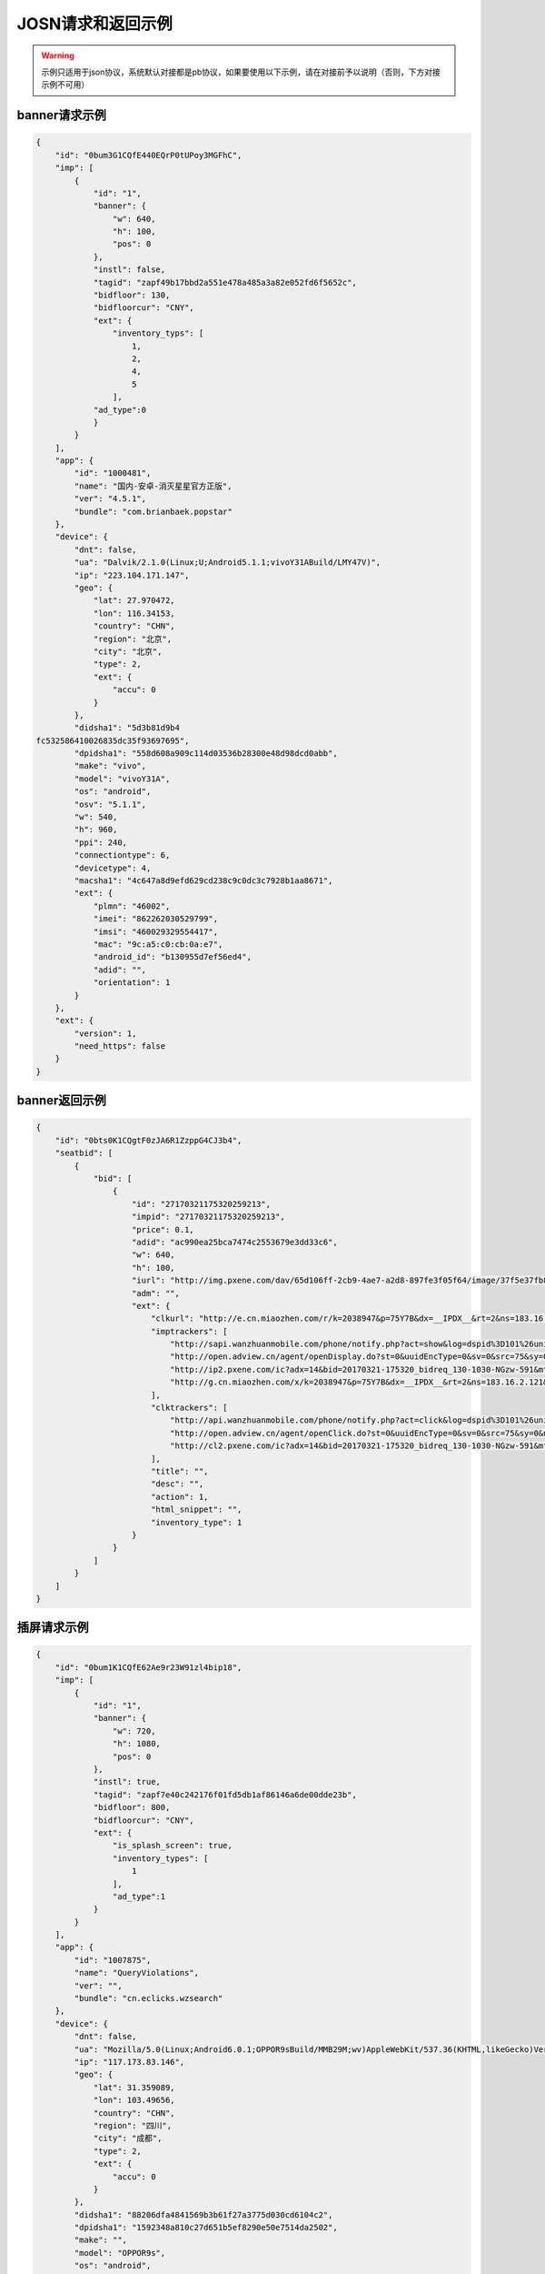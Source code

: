 JOSN请求和返回示例
===================

.. warning:: 示例只适用于json协议，系统默认对接都是pb协议，如果要使用以下示例，请在对接前予以说明（否则，下方对接示例不可用）


banner请求示例
--------------

.. sourcecode:: js

		{
		    "id": "0bum3G1CQfE440EQrP0tUPoy3MGFhC",
		    "imp": [
		        {
		            "id": "1",
		            "banner": {
		                "w": 640,
		                "h": 100,
		                "pos": 0
		            },
		            "instl": false,
		            "tagid": "zapf49b17bbd2a551e478a485a3a82e052fd6f5652c",
		            "bidfloor": 130,
		            "bidfloorcur": "CNY",
		            "ext": {
		                "inventory_typs": [
		                    1,
		                    2,
		                    4,
		                    5
		                ],
		            "ad_type":0
		            }
		        }
		    ],
		    "app": {
		        "id": "1000481",
		        "name": "国内-安卓-消灭星星官方正版",
		        "ver": "4.5.1",
		        "bundle": "com.brianbaek.popstar"
		    },
		    "device": {
		        "dnt": false,
		        "ua": "Dalvik/2.1.0(Linux;U;Android5.1.1;vivoY31ABuild/LMY47V)",
		        "ip": "223.104.171.147",
		        "geo": {
		            "lat": 27.970472,
		            "lon": 116.34153,
		            "country": "CHN",
		            "region": "北京",
		            "city": "北京",
		            "type": 2,
		            "ext": {
		                "accu": 0
		            }
		        },
		        "didsha1": "5d3b81d9b4
		fc532586410026835dc35f93697695",
		        "dpidsha1": "558d608a909c114d03536b28300e48d98dcd0abb",
		        "make": "vivo",
		        "model": "vivoY31A",
		        "os": "android",
		        "osv": "5.1.1",
		        "w": 540,
		        "h": 960,
		        "ppi": 240,
		        "connectiontype": 6,
		        "devicetype": 4,
		        "macsha1": "4c647a8d9efd629cd238c9c0dc3c7928b1aa8671",
		        "ext": {
		            "plmn": "46002",
		            "imei": "862262030529799",
		            "imsi": "460029329554417",
		            "mac": "9c:a5:c0:cb:0a:e7",
		            "android_id": "b130955d7ef56ed4",
		            "adid": "",
		            "orientation": 1
		        }
		    },
		    "ext": {
		        "version": 1,
		        "need_https": false
		    }
		}
		
banner返回示例
---------------

.. sourcecode:: js

		{
		    "id": "0bts0K1CQgtF0zJA6R1ZzppG4CJ3b4",
		    "seatbid": [
		        {
		            "bid": [
		                {
		                    "id": "27170321175320259213",
		                    "impid": "27170321175320259213",
		                    "price": 0.1,
		                    "adid": "ac990ea25bca7474c2553679e3dd33c6",
		                    "w": 640,
		                    "h": 100,
		                    "iurl": "http://img.pxene.com/dav/65d106ff-2cb9-4ae7-a2d8-897fe3f05f64/image/37f5e37fb84945bcb4f29bdb6dbce990.jpg",
		                    "adm": "",
		                    "ext": {
		                        "clkurl": "http://e.cn.miaozhen.com/r/k=2038947&p=75Y7B&dx=__IPDX__&rt=2&ns=183.16.2.121&ni=__IESID__&v=__LOC__&xa=__ADPLATFORM__&ro=sm&mo=0&m0=__OPENUDID__&m0a=__DUID__&m1=__ANDROIDID1__&m1a=6e20e140cfd73735006479b824d9a1fd&m2=b2196f839dae8187e6b2c1931ca847f6&m4=__AAID__&m5=__IDFA__&m6=__MAC1__&m6a=__MAC__&o=http://site.pxene.com/minisiteWap/Accord_3h/",
		                        "imptrackers": [
		                            "http://sapi.wanzhuanmobile.com/phone/notify.php?act=show&log=dspid%3D101%26uniplayid%3D1636400010%26rid%3D27170321175320259213%26adid%3DSDK201616090411451r7ykol3qo7e0ou%26wzid%3D1010009%26pkg%3Dcom.zplay.migupopstar.mi%26did%3D5c8ade2b7a036131f7c7d25aeb08e2cc%26opt%3D46000%26plt%3D1%26slotid%3Dbanner%26ads%3D640x100%26sdkv%3D6%26ts%3D1490090000%26ip%3D183.16.2.121",
		                            "http://open.adview.cn/agent/openDisplay.do?st=0&uuidEncType=0&sv=0&src=75&sy=0&nt=&adi=20170321-175320_5366_130-1030-dKts-608_1&bi=com.brianbaek.popstar&ai=lP9I8FoBAABwFVtCG1dCYDcl1u5-bTTsiRPP7JLObCfdc7rllsjtV0RYEQ4uwqRrFFz2qqWIEfdeBdEdZN2nL0YNdmYYV4nGsTrpJSnPCNcEPPxcS4c-PGWdYv2p5NeOUxdkoG2xwJSZOpJrLaVP-p5VACHF1peyAcXmszjpDq6ic7jmKop9f_bpKb0mq1EY3aLJiBEQSBL1VT82qQpkaKboKeo5QKM1llQEKDBYtsvF-tnogFjY-anhbTqHg10&ud=864595026401350&andt=0&as=640x100&se=46000&cv=&rqt=1&ti=1490090005&tm=0&to=dbdb4790f0cc46f1fdd6facee9bc1845&aid=SDK201616090411451r7ykol3qo7e0ou&ro=1&ca=0",
		                            "http://ip2.pxene.com/ic?adx=14&bid=20170321-175320_bidreq_130-1030-NGzw-591&mtype=m&mapid=d2495550-d1a0-4fde-81d4-fdc634451a36&deviceid=c1019e7dbcdee277d3ec15be7cccfb554f737c5b&deviceidtype=97&appid=e1aa0807c3d23e49311b73a3580dd77a&nw=1&os=2&tp=1&reqip=183.16.2.121&gp=1156440300&mb=3&op=1&md=MI+3",
		                            "http://g.cn.miaozhen.com/x/k=2038947&p=75Y7B&dx=__IPDX__&rt=2&ns=183.16.2.121&ni=__IESID__&v=__LOC__&xa=__ADPLATFORM__&mo=0&m0=__OPENUDID__&m0a=__DUID__&m1=__ANDROIDID1__&m1a=6e20e140cfd73735006479b824d9a1fd&m2=b2196f839dae8187e6b2c1931ca847f6&m4=__AAID__&m5=__IDFA__&m6=__MAC1__&m6a=__MAC__&o="
		                        ],
		                        "clktrackers": [
		                            "http://api.wanzhuanmobile.com/phone/notify.php?act=click&log=dspid%3D101%26uniplayid%3D1636400010%26rid%3D27170321175320259213%26adid%3DSDK201616090411451r7ykol3qo7e0ou%26wzid%3D1010009%26pkg%3Dcom.zplay.migupopstar.mi%26did%3D5c8ade2b7a036131f7c7d25aeb08e2cc%26opt%3D46000%26plt%3D1%26slotid%3Dbanner%26ads%3D640x100%26sdkv%3D6%26ts%3D1490090000%26ip%3D183.16.2.121",
		                            "http://open.adview.cn/agent/openClick.do?st=0&uuidEncType=0&sv=0&src=75&sy=0&nt=&adi=20170321-175320_5366_130-1030-dKts-608_1&bi=com.brianbaek.popstar&ai=lP9I8FoBAABwFVtCG1dCYDcl1u5-bTTsiRPP7JLObCfdc7rllsjtV0RYEQ4uwqRrFFz2qqWIEfdeBdEdZN2nL0YNdmYYV4nGsTrpJSnPCNcEPPxcS4c-PGWdYv2p5NeOUxdkoG2xwJSZOpJrLaVP-p5VACHF1peyAcXmszjpDq6ic7jmKop9f_bpKb0mq1EY3aLJiBEQSBL1VT82qQpkaKboKeo5QKM1llQEKDBYtsvF-tnogFjY-anhbTqHg10&ud=864595026401350&andt=0&as=640x100&se=46000&cv=&rqt=1&ti=1490090005&tm=0&to=dbdb4790f0cc46f1fdd6facee9bc1845&aid=SDK201616090411451r7ykol3qo7e0ou&ro=1&ca=0",
		                            "http://cl2.pxene.com/ic?adx=14&bid=20170321-175320_bidreq_130-1030-NGzw-591&mtype=c&mapid=d2495550-d1a0-4fde-81d4-fdc634451a36&deviceid=c1019e7dbcdee277d3ec15be7cccfb554f737c5b&deviceidtype=97&appid=e1aa0807c3d23e49311b73a3580dd77a&nw=1&os=2&tp=1&reqip=183.16.2.121&gp=1156440300&mb=3&op=1&md=MI+3&url="
		                        ],
		                        "title": "",
		                        "desc": "",
		                        "action": 1,
		                        "html_snippet": "",
		                        "inventory_type": 1
		                    }
		                }
		            ]
		        }
		    ]
		}


插屏请求示例
--------------

.. sourcecode:: js

		{
		    "id": "0bum1K1CQfE62Ae9r23W91zl4bip18",
		    "imp": [
		        {
		            "id": "1",
		            "banner": {
		                "w": 720,
		                "h": 1080,
		                "pos": 0
		            },
		            "instl": true,
		            "tagid": "zapf7e40c242176f01fd5db1af86146a6de00dde23b",
		            "bidfloor": 800,
		            "bidfloorcur": "CNY",
		            "ext": {
		                "is_splash_screen": true,
		                "inventory_types": [
		                    1
		                ],
		                "ad_type":1
		            }
		        }
		    ],
		    "app": {
		        "id": "1007875",
		        "name": "QueryViolations",
		        "ver": "",
		        "bundle": "cn.eclicks.wzsearch"
		    },
		    "device": {
		        "dnt": false,
		        "ua": "Mozilla/5.0(Linux;Android6.0.1;OPPOR9sBuild/MMB29M;wv)AppleWebKit/537.36(KHTML,likeGecko)Version/4.0Chrome/46.0.2490.76MobileSafari/537.36",
		        "ip": "117.173.83.146",
		        "geo": {
		            "lat": 31.359089,
		            "lon": 103.49656,
		            "country": "CHN",
		            "region": "四川",
		            "city": "成都",
		            "type": 2,
		            "ext": {
		                "accu": 0
		            }
		        },
		        "didsha1": "88206dfa4841569b3b61f27a3775d030cd6104c2",
		        "dpidsha1": "1592348a810c27d651b5ef8290e50e7514da2502",
		        "make": "",
		        "model": "OPPOR9s",
		        "os": "android",
		        "osv": "6.0.1",
		        "w": 1080,
		        "h": 1920,
		        "ppi": 480,
		        "connectiontype": 2,
		        "devicetype": 4,
		        "macsha1": "c1976429369bfe063ed8b3409db7c7e7d87196d9",
		        "ext": {
		            "plmn": "46001",
		            "imei": "864083031808612",
		            "imsi": "",
		            "mac": "02:00:00:00:00:00",
		            "android_id": "705cce10d9d051a8",
		            "adid": "",
		            "orientation": 1
		        }
		    },
		    "ext": {
		        "version": 1,
		        "need_https": false
		    }
		}

插屏返回示例
---------------

.. sourcecode:: js

		{
		    "id": "0bsZ061CQfE403tMax38YlB71cvWlH",
		    "seatbid": [
		        {
		            "bid": [
		                {
		                    "id": "3e56c4f0b81b470196f671c96e1be5d9",
		                    "impid": "1",
		                    "price": 1100,
		                    "adid": "370",
		                    "nurl": "http://dsptrack.ad-mex.com/winnotice?requestid=0bsZ061CQfE403tMax38YlB71cvWlH&adgroupid=86&netid=018&netname=adszp&devicetype=HIGHEND_PHONE&os=android&connectiontype=CELL_4G&material_id=370&adid=NA&android_id=bbd424977f85c210&android_id_md5=NA&android_id_sha1=4e5065c08b0e5fcbdf49f298753d39ae98ebd9f2&imei=869896027210369&imei_md5=NA&imei_sha1=beb7991f15e3dac8dba6e9e03c0c41557f929c06&deviceID=869896027210369&mac=c4%3A66%3A99%3A9c%3A63%3Af8&mac_md5=NA&mac_sha1=5edfc6b4ece376ecaeb7cb1e96371e28925bfd31&remote_addr=223.104.108.146&cur_adv=RMB&cur_adx=RMB&adver_id=6&campaign_id=18&resptimestamp=20170321170000664&height=960&width=640&make=NA&model=vivoX6A&bundle=com.vlife&ip=223.104.108.146&app_name=VLife&material_type=banner",
		                    "adomain": [
		                        "http://www.adidas.com.cn/"
		                    ],
		                    "bundle": "",
		                    "iurl": "http://res.ad-mex.com/dspres/upload/20170307/88b58192-c86a-43dc-a4c2-69a5bd84f820.jpg",
		                    "cid": "18",
		                    "crid": "370",
		                    "w": 640,
		                    "h": 960,
		                    "ext": {
		                        "imptrackers": [
		                            "http://g.cn.miaozhen.com/x/k=2039081&p=75VMG&dx=__IPDX__&rt=2&ns=223.104.108.146&ni=__IESID__&v=__LOC__&xa=__ADPLATFORM__&mo=0&m0=__OPENUDID__&m0a=__DUID__&m1=bbd424977f85c210&m1a=__ANDROIDID__&m2=0f11e9b670e033f52da2e3a910523cf0&m4=__AAID__&m5=__IDFA__&m6=__MAC1__&m6a=__MAC__&o=",
		                            "http://dsptrack.ad-mex.com/adImp?requestid=0bsZ061CQfE403tMax38YlB71cvWlH&adgroupid=86&netid=018&netname=adszp&devicetype=HIGHEND_PHONE&os=android&connectiontype=CELL_4G&material_id=370&adid=NA&android_id=bbd424977f85c210&android_id_md5=NA&android_id_sha1=4e5065c08b0e5fcbdf49f298753d39ae98ebd9f2&imei=869896027210369&imei_md5=NA&imei_sha1=beb7991f15e3dac8dba6e9e03c0c41557f929c06&deviceID=869896027210369&mac=c4%3A66%3A99%3A9c%3A63%3Af8&mac_md5=NA&mac_sha1=5edfc6b4ece376ecaeb7cb1e96371e28925bfd31&remote_addr=223.104.108.146&cur_adv=RMB&cur_adx=RMB&adver_id=6&campaign_id=18&resptimestamp=20170321170000664&height=960&width=640&make=NA&model=vivoX6A&bundle=com.vlife&ip=223.104.108.146&app_name=VLife&material_type=banner&price={AUCTION_BID_PRICE}"
		                        ],
		                        "clktrackers": [
		                            "http://e.cn.miaozhen.com/r/k=2039081&p=75VMG&dx=__IPDX__&rt=2&ns=__IP__&ni=__IESID__&v=__LOC__&xa=__ADPLATFORM__&vo=32d0b8d2a&vr=2&o=http%3A%2F%2Fad.yoho.cn%2Fhtml5%2F2017%2F02%2Fadidas%2Findex.html",
		                            "http://dsptrack.ad-mex.com/adClick?requestid=0bsZ061CQfE403tMax38YlB71cvWlH&adgroupid=86&netid=018&netname=adszp&devicetype=HIGHEND_PHONE&os=android&connectiontype=CELL_4G&material_id=370&adid=NA&android_id=bbd424977f85c210&android_id_md5=NA&android_id_sha1=4e5065c08b0e5fcbdf49f298753d39ae98ebd9f2&imei=869896027210369&imei_md5=NA&imei_sha1=beb7991f15e3dac8dba6e9e03c0c41557f929c06&deviceID=869896027210369&mac=c4%3A66%3A99%3A9c%3A63%3Af8&mac_md5=NA&mac_sha1=5edfc6b4ece376ecaeb7cb1e96371e28925bfd31&remote_addr=223.104.108.146&cur_adv=RMB&cur_adx=RMB&adver_id=6&campaign_id=18&resptimestamp=20170321170000664&height=960&width=640&make=NA&model=vivoX6A&bundle=com.vlife&ip=223.104.108.146&app_name=VLife&material_type=banner"
		                        ],
		                        "clkurl": "http://ad.yoho.cn/html5/2017/02/adidas/index.html"
		                    }
		                }
		            ]
		        }
		    ]
		}



原生请求示例
---------------

.. sourcecode:: js

		{
		    "id": "39mqjw1CLysK1DEPnF0bRCBk1J5pAa",
		    "imp": [
		        {
		            "id": "1",
		            "banner": {
		                "w": 448,
		                "h": 252,
		                "pos": 0
		            },
		            "tagid": "zap89a83f01f05a7fd761428593a13dd4093c3a5216",
		            "bidfloor": 100,
		            "bidfloorcur": "CNY",
		            "native": {
		                "RequestOneof": {
		                    "RequestNative": {
		                        "layout": 6,
		                        "assets": [
		                            {
		                                "id": 1,
		                                "required": true,
		                                "AssetOneof": {
		                                    "Title": {
		                                        "len": 10
		                                    }
		                                }
		                            },
		                            {
		                                "id": 3,
		                                "required": true,
		                                "AssetOneof": {
		                                    "Img": {
		                                        "type": 3,
		                                        "w": 448,
		                                        "h": 252
		                                    }
		                                }
		                            },
		                            {
		                                "id": 2,
		                                "required": false,
		                                "AssetOneof": {
		                                    "Img": {
		                                        "type": 2,
		                                        "w": 100,
		                                        "h": 100
		                                    }
		                                }
		                            },
		                            {
		                                "id": 4,
		                                "required": true,
		                                "AssetOneof": {
		                                    "Data": {
		                                        "type": 2,
		                                        "len": 25
		                                    }
		                                }
		                            }
		                        ]
		                    }
		                }
		            },
		            "ext": {
		                "inventory_types": [
		                    6
		                ],
		                "ad_type":3
		            }
		        }
		    ],
		    "app": {
		        "id": "1007557",
		        "name": "快手看片",
		        "ver": "",
		        "bundle": "com.kandian.vodapp"
		    },
		    "device": {
		        "dnt": true,
		        "ua": "Mozilla/5.0 (Macintosh; Intel Mac OS X 10_11_3) AppleWebKit/537.36 (KHTML, like Gecko) Chrome/56.0.2924.87 Safari/537.36",
		        "ip": "127.0.0.1",
		        "didsha1": "4a73c601fe3127dda8a51ec1e4bc874409e58459",
		        "dpidsha1": "d0c6d45541dbf207df6f029dd60255ebc9ccff22",
		        "make": "CHM-TL00H",
		        "model": "CHM-TL00H",
		        "os": "android",
		        "osv": "4.4.4",
		        "w": 720,
		        "h": 1280,
		        "ppi": 0,
		        "connectiontype": 2,
		        "devicetype": 1,
		        "macsha1": "",
		        "ext": {
		            "plmn": "46000",
		            "imei": "866329025824802",
		            "imsi": "",
		            "mac": "",
		            "android_id": "e2f7602bff92ced8",
		            "adid": "",
		            "orientation": 2
		        }
		    },
		    "ext": {
		        "version": 1,
		        "need_https": false
		    }
		}


原生返回示例
---------------

.. sourcecode:: js

		 "id": "0bts0B1CMf2R43Vd873UcMC705VRrv",
		    "seatbid": [
		        {
		            "bid": [
		                {
		                    "id": "0bts0B1CMf2R43Vd873UcMC705VRrv",
		                    "adid": "2017030911271377610",
		                    "impid": "zapdd13a671432d4a653e372fa03b3c68971f788a12",
		                    "price": 1000,
		                    "AdmOneof": {
		                        "AdmNative": {
		                            "assets": [
		                                {
		                                    "id": 0,
		                                    "img": {
		                                        "url": "http://img.momocdn.com/ad/F4/17/F417956B-85EF-4CA2-A033-EA8FF0897B54_L.jpg"
		                                    }
		                                },
		                                {
		                                    "id": 1,
		                                    "title": {
		                                        "text": "掌游天下落地页"
		                                    }
		                                }
		                            ],
		                            "link": {
		                                "url": "http://www.baidu.com"
		                            }
		                        }
		                    },
		                    "ext": {
		                        "action": 1,
		                        "imptrackers": [
		                            "http://test.openad.immomo.com/dsp/zplay/display?tid=0bts0B1C703Hy7Db8DW7Iz8tcp-5SEntL-ansRbe2UqKcPDg7IYFd8s"
		                        ],
		                        "clktrackers": [
		                            "http://test.openad.immomo.com/dsp/zplay/click?tid_PkEvBy4_DRRyZSWEcd6vhogizqCBoLUBPegSZW-rOyicZKz77x-zIgV"
		                        ],
		                        "inventory_type": 6
		                    },
		                    "nurl": "http://test.openad.immomo.com/dsp/zplay/win?tid=0bts0B1CMf2R43Vd873UE3HvFKz77x-zIgV&price={AUCTION_BID_PRICE}"
		                }
		            ]
		        }
		    ]
		}



